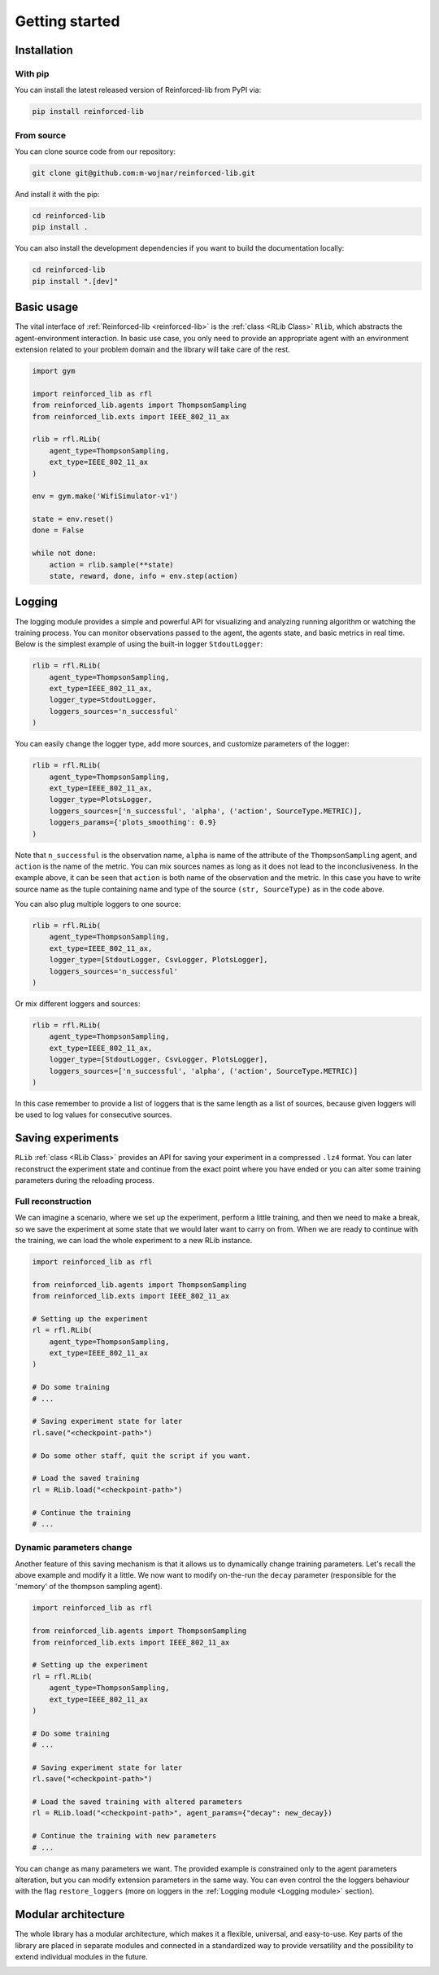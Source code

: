 .. _getting_started_page:

Getting started
===============

Installation
------------

With pip
~~~~~~~~

You can install the latest released version of Reinforced-lib from PyPI via:

.. code-block:: bash

    pip install reinforced-lib

From source 
~~~~~~~~~~~

You can clone source code from our repository:

.. code-block:: bash

    git clone git@github.com:m-wojnar/reinforced-lib.git

And install it with the pip:

.. code-block:: bash

    cd reinforced-lib
    pip install .

You can also install the development dependencies if you want to build the documentation locally:

.. code-block:: bash

    cd reinforced-lib
    pip install ".[dev]"


Basic usage
-----------

The vital interface of  :ref:`Reinforced-lib <reinforced-lib>` is the :ref:`class <RLib Class>` ``Rlib``,
which abstracts the agent-environment interaction. In basic use case, you only need to provide an appropriate agent
with an environment extension related to your problem domain and the library will take care of the rest.

.. code-block:: python

    import gym

    import reinforced_lib as rfl
    from reinforced_lib.agents import ThompsonSampling
    from reinforced_lib.exts import IEEE_802_11_ax

    rlib = rfl.RLib(
        agent_type=ThompsonSampling,
        ext_type=IEEE_802_11_ax
    )

    env = gym.make('WifiSimulator-v1')

    state = env.reset()
    done = False

    while not done:
        action = rlib.sample(**state)
        state, reward, done, info = env.step(action)


Logging
-------

The logging module provides a simple and powerful API for visualizing and analyzing running algorithm or watching
the training process. You can monitor observations passed to the agent, the agents state, and basic metrics in
real time. Below is the simplest example of using the built-in logger ``StdoutLogger``:

.. code-block:: python

    rlib = rfl.RLib(
        agent_type=ThompsonSampling,
        ext_type=IEEE_802_11_ax,
        logger_type=StdoutLogger,
        loggers_sources='n_successful'
    )

You can easily change the logger type, add more sources, and customize parameters of the logger:

.. code-block:: python

    rlib = rfl.RLib(
        agent_type=ThompsonSampling,
        ext_type=IEEE_802_11_ax,
        logger_type=PlotsLogger,
        loggers_sources=['n_successful', 'alpha', ('action', SourceType.METRIC)],
        loggers_params={'plots_smoothing': 0.9}
    )

Note that ``n_successful`` is the observation name, ``alpha`` is name of the attribute of the ``ThompsonSampling``
agent, and ``action`` is the name of the metric. You can mix sources names as long as it does not lead to the
inconclusiveness. In the example above, it can be seen that ``action`` is both name of the observation and the metric.
In this case you have to write source name as the tuple containing name and type of the source ``(str, SourceType)``
as in the code above.

You can also plug multiple loggers to one source:

.. code-block:: python

    rlib = rfl.RLib(
        agent_type=ThompsonSampling,
        ext_type=IEEE_802_11_ax,
        logger_type=[StdoutLogger, CsvLogger, PlotsLogger],
        loggers_sources='n_successful'
    )

Or mix different loggers and sources:

.. code-block:: python

    rlib = rfl.RLib(
        agent_type=ThompsonSampling,
        ext_type=IEEE_802_11_ax,
        logger_type=[StdoutLogger, CsvLogger, PlotsLogger],
        loggers_sources=['n_successful', 'alpha', ('action', SourceType.METRIC)]
    )

In this case remember to provide a list of loggers that is the same length as a list of sources, because given loggers
will be used to log values for consecutive sources.


Saving experiments
------------------

``RLib`` :ref:`class <RLib Class>` provides an API for saving your experiment in a compressed ``.lz4`` format.
You can later reconstruct the experiment state and continue from the exact point where you have ended or you can
alter some training parameters during the reloading process.


Full reconstruction
~~~~~~~~~~~~~~~~~~~

We can imagine a scenario, where we set up the experiment, perform a little training, and then we need to make a break,
so we save the experiment at some state that we would later want to carry on from. When we are ready to continue with
the training, we can load the whole experiment to a new RLib instance.

.. code-block:: python

    import reinforced_lib as rfl

    from reinforced_lib.agents import ThompsonSampling
    from reinforced_lib.exts import IEEE_802_11_ax
    
    # Setting up the experiment
    rl = rfl.RLib(
        agent_type=ThompsonSampling,
        ext_type=IEEE_802_11_ax
    )

    # Do some training
    # ...

    # Saving experiment state for later
    rl.save("<checkpoint-path>")

    # Do some other staff, quit the script if you want.

    # Load the saved training
    rl = RLib.load("<checkpoint-path>")

    # Continue the training
    # ...


Dynamic parameters change
~~~~~~~~~~~~~~~~~~~~~~~~~

Another feature of this saving mechanism is that it allows us to dynamically change training parameters.
Let's recall the above example and modify it a little. We now want to modify on-the-run the ``decay``
parameter (responsible for the 'memory' of the thompson sampling agent).

.. code-block:: python

    import reinforced_lib as rfl

    from reinforced_lib.agents import ThompsonSampling
    from reinforced_lib.exts import IEEE_802_11_ax
    
    # Setting up the experiment
    rl = rfl.RLib(
        agent_type=ThompsonSampling,
        ext_type=IEEE_802_11_ax
    )

    # Do some training
    # ...

    # Saving experiment state for later
    rl.save("<checkpoint-path>")

    # Load the saved training with altered parameters
    rl = RLib.load("<checkpoint-path>", agent_params={"decay": new_decay})

    # Continue the training with new parameters
    # ...

You can change as many parameters we want. The provided example is constrained only to the agent
parameters alteration, but you can modify extension parameters in the same way. You can even control the
the loggers behaviour with the flag ``restore_loggers`` (more on loggers in the :ref:`Logging module <Logging module>`
section).


Modular architecture
--------------------

The whole library has a modular architecture, which makes it a flexible, universal, and easy-to-use. Key parts of
the library are placed in separate modules and connected in a standardized way to provide versatility and the
possibility to extend individual modules in the future.

.. image:: ../resources/architecture.jpg
    :width: 500
    :alt: Reinforced-lib architecture schema
